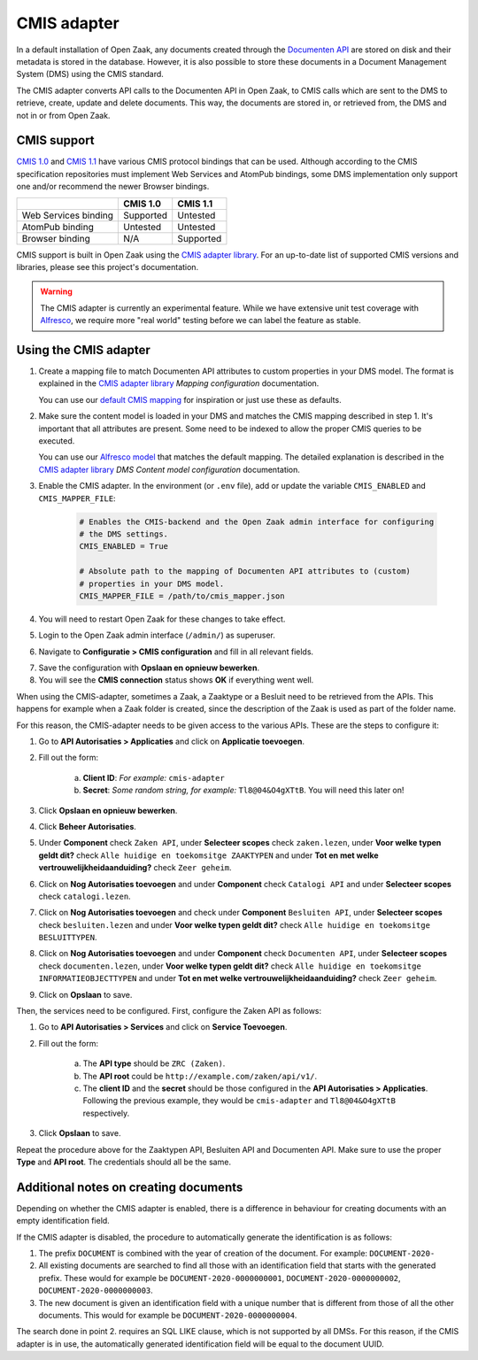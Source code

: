 .. _installation_cmis:

CMIS adapter
============

In a default installation of Open Zaak, any documents created through the
`Documenten API`_ are stored on disk and their metadata is stored in the
database. However, it is also possible to store these documents in a Document
Management System (DMS) using the CMIS standard.

.. _`Documenten API`: https://documenten-api.vng.cloud/api/v1/schema/

The CMIS adapter converts API calls to the Documenten API in Open Zaak, to CMIS
calls which are sent to the DMS to retrieve, create, update and delete
documents. This way, the documents are stored in, or retrieved from, the DMS
and not in or from Open Zaak.

CMIS support
------------

`CMIS 1.0`_ and `CMIS 1.1`_ have various CMIS protocol bindings that can be
used. Although according to the CMIS specification repositories must implement
Web Services and AtomPub bindings, some DMS implementation only support one
and/or recommend the newer Browser bindings.

.. _`CMIS 1.0`: https://docs.oasis-open.org/cmis/CMIS/v1.0/cmis-spec-v1.0.html
.. _`CMIS 1.1`: https://docs.oasis-open.org/cmis/CMIS/v1.1/CMIS-v1.1.html

+----------------------+-----------+-----------+
|                      |  CMIS 1.0 |  CMIS 1.1 |
+======================+===========+===========+
| Web Services binding | Supported |  Untested |
+----------------------+-----------+-----------+
| AtomPub binding      |  Untested |  Untested |
+----------------------+-----------+-----------+
| Browser binding      |    N/A    | Supported |
+----------------------+-----------+-----------+

CMIS support is built in Open Zaak using the `CMIS adapter library`_. For an
up-to-date list of supported CMIS versions and libraries, please see this
project's documentation.

.. warning::
   The CMIS adapter is currently an experimental feature. While we have
   extensive unit test coverage with `Alfresco`_, we require more "real world"
   testing before we can label the feature as stable.

.. _`Alfresco`: https://www.alfresco.com/ecm-software/alfresco-community-editions

Using the CMIS adapter
----------------------

1. Create a mapping file to match Documenten API attributes to custom
   properties in your DMS model. The format is explained in the
   `CMIS adapter library`_ *Mapping configuration* documentation.

   You can use our `default CMIS mapping`_  for inspiration or just use these
   as defaults.

   .. _`default CMIS mapping`: https://github.com/open-zaak/open-zaak/blob/master/config/cmis_mapper.json
   .. _`Alfresco model`: https://github.com/open-zaak/open-zaak/blob/master/extension/alfresco-zsdms-model.xml

2. Make sure the content model is loaded in your DMS and matches the CMIS
   mapping described in step 1. It's important that all attributes are present.
   Some need to be indexed to allow the proper CMIS queries to be executed.

   You can use our `Alfresco model`_ that matches the default mapping. The
   detailed explanation is described in the `CMIS adapter library`_
   *DMS Content model configuration* documentation.

3. Enable the CMIS adapter. In the environment (or ``.env`` file), add or
   update the variable ``CMIS_ENABLED`` and ``CMIS_MAPPER_FILE``:

    .. code-block:: bash

        # Enables the CMIS-backend and the Open Zaak admin interface for configuring
        # the DMS settings.
        CMIS_ENABLED = True

        # Absolute path to the mapping of Documenten API attributes to (custom)
        # properties in your DMS model.
        CMIS_MAPPER_FILE = /path/to/cmis_mapper.json

4. You will need to restart Open Zaak for these changes to take effect.

5. Login to the Open Zaak admin interface (``/admin/``) as superuser.

6. Navigate to **Configuratie > CMIS configuration** and fill in all relevant
   fields.

.. image:: ../assets/cmis_config.png
    :width: 100%
    :alt: CMIS Configuration

7. Save the configuration with **Opslaan en opnieuw bewerken**.

8. You will see the **CMIS connection** status shows **OK** if everything went
   well.

.. _`CMIS adapter library`: https://github.com/open-zaak/cmis-adapter

When using the CMIS-adapter, sometimes a Zaak, a Zaaktype or a Besluit need to be retrieved from the APIs.
This happens for example when a Zaak folder is created, since the description of the Zaak is used as part of the folder name.

For this reason, the CMIS-adapter needs to be given access to the various APIs.
These are the steps to configure it:

1. Go to **API Autorisaties > Applicaties** and click on **Applicatie toevoegen**.

2. Fill out the form:

    a. **Client ID**: *For example:* ``cmis-adapter``

    b. **Secret**: *Some random string, for example:* ``Tl8@04&O4gXTtB``. You will need this later on!

3. Click **Opslaan en opnieuw bewerken**.

4. Click **Beheer Autorisaties**.

5. Under **Component** check ``Zaken API``, under **Selecteer scopes** check ``zaken.lezen``, under **Voor welke typen geldt dit?** check ``Alle huidige en toekomsitge ZAAKTYPEN`` and  under **Tot en met welke vertrouwelijkheidaanduiding?** check ``Zeer geheim``.

6. Click on **Nog Autorisaties toevoegen** and under **Component** check ``Catalogi API`` and under **Selecteer scopes** check ``catalogi.lezen``.

7. Click on **Nog Autorisaties toevoegen** and check under **Component** ``Besluiten API``, under **Selecteer scopes** check ``besluiten.lezen`` and under **Voor welke typen geldt dit?** check ``Alle huidige en toekomsitge BESLUITTYPEN``.

8. Click on **Nog Autorisaties toevoegen** and under **Component** check ``Documenten API``,  under **Selecteer scopes** check ``documenten.lezen``,  under **Voor welke typen geldt dit?** check ``Alle huidige en toekomsitge INFORMATIEOBJECTTYPEN`` and under **Tot en met welke vertrouwelijkheidaanduiding?** check ``Zeer geheim``.

9. Click on **Opslaan** to save.

Then, the services need to be configured.
First, configure the Zaken API as follows:

1. Go to **API Autorisaties > Services** and click on **Service Toevoegen**.

2. Fill out the form:

    a. The **API type** should be ``ZRC (Zaken)``.

    b. The **API root** could be ``http://example.com/zaken/api/v1/``.

    c. The **client ID** and the **secret** should be those configured in the **API Autorisaties > Applicaties**. Following the previous example, they would be ``cmis-adapter`` and ``Tl8@04&O4gXTtB`` respectively.

3. Click **Opslaan** to save.

Repeat the procedure above for the Zaaktypen API, Besluiten API and Documenten API.
Make sure to use the proper **Type** and **API root**. The credentials should all be the same.



Additional notes on creating documents
--------------------------------------

Depending on whether the CMIS adapter is enabled, there is a difference in behaviour for creating documents with an empty identification field.

If the CMIS adapter is disabled, the procedure to automatically generate the identification is as follows:

1. The prefix ``DOCUMENT`` is combined with the year of creation of the document. For example: ``DOCUMENT-2020-``
2. All existing documents are searched to find all those with an identification field that starts with the generated prefix. These would for example be ``DOCUMENT-2020-0000000001``, ``DOCUMENT-2020-0000000002``, ``DOCUMENT-2020-0000000003``.
3. The new document is given an identification field with a unique number that is different from those of all the other documents. This would for example be ``DOCUMENT-2020-0000000004``.

The search done in point 2. requires an SQL LIKE clause, which is not supported by all DMSs. For this reason, if the CMIS adapter is in use, the automatically generated identification field will be equal to the document UUID.

